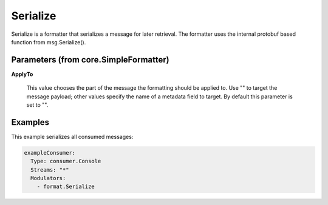 .. Autogenerated by Gollum RST generator (docs/generator/*.go)

Serialize
=========

Serialize is a formatter that serializes a message for later retrieval.
The formatter uses the internal protobuf based function from msg.Serialize().




Parameters (from core.SimpleFormatter)
--------------------------------------

**ApplyTo**

  This value chooses the part of the message the formatting
  should be applied to. Use "" to target the message payload; other values
  specify the name of a metadata field to target.
  By default this parameter is set to "".
  
  

Examples
--------

This example serializes all consumed messages:

.. code-block:: yaml

	 exampleConsumer:
	   Type: consumer.Console
	   Streams: "*"
	   Modulators:
	     - format.Serialize





